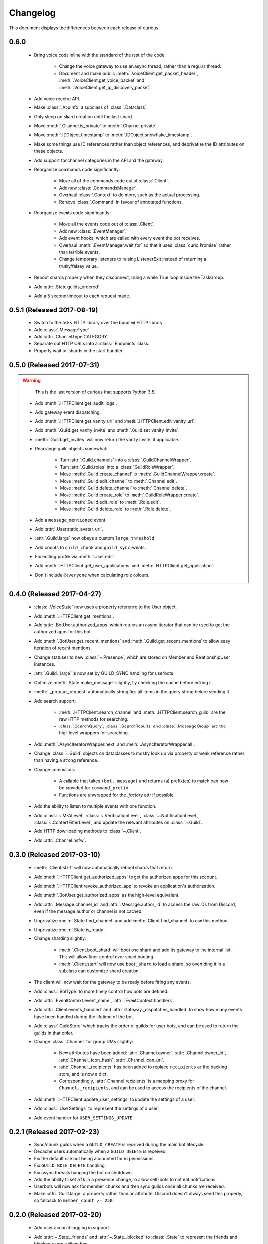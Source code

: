 Changelog
=========

This document displays the differences between each release of curious.

0.6.0
-----

 - Bring voice code inline with the standard of the rest of the code.

    - Change the voice gateway to use an async thread, rather than a regular thread.

    - Document and make public :meth:`.VoiceClient.get_packet_header`,
      :meth:`.VoiceClient.get_voice_packet` and :meth:`.VoiceClient.get_ip_discovery_packet`.

 - Add voice receive API.

 - Make :class:`.AppInfo` a subclass of :class:`.Dataclass`.

 - Only sleep on shard creation until the last shard.

 - Move :meth:`.Channel.is_private` to :meth:`.Channel.private`.

 - Move :meth:`.IDObject.timestamp` to :meth:`.IDObject.snowflake_timestamp`.

 - Make some things use ID references rather than object references, and deprivatize the ID
   attributes on these objects.

 - Add support for channel categories in the API and the gateway.

 - Reorganize commands code significantly:

    - Move all of the commands code out of :class:`.Client`.

    - Add new :class:`.CommandsManager`.

    - Overhaul :class:`.Context` to do more, such as the actual processing.

    - Remove :class:`.Command` in favour of annotated functions.

 - Reorganize events code significantly:

    - Move all the events code out of :class:`.Client`.

    - Add new :class:`.EventManager`.

    - Add event hooks, which are called with every event the bot receives.

    - Overhaul :meth:`.EventManager.wait_for` so that it uses :class:`curio.Promise` rather than
      terrible events.

    - Change temporary listeners to raising ListenerExit instead of returning a truthy/falsey value.

 - Reboot shards properly when they disconnect, using a while True loop inside the TaskGroup.

 - Add :attr:`.State.guilds_ordered`.

 - Add a 5 second timeout to each request made.

0.5.1 (Released 2017-08-19)
---------------------------

 - Switch to the ``asks`` HTTP library over the bundled HTTP library.

 - Add :class:`.MessageType`.

 - Add :attr:`.ChannelType.CATEGORY`.

 - Separate out HTTP URLs into a :class:`.Endpoints` class.

 - Properly wait on shards in the start handler.

0.5.0 (Released 2017-07-31)
---------------------------

.. warning::

    This is the last version of curious that supports Python 3.5.

 - Add :meth:`.HTTPClient.get_audit_logs`.

 - Add gateway event dispatching.

 - Add :meth:`.HTTPClient.get_vanity_url` and
   :meth:`.HTTPClient.edit_vanity_url`.

 - Add :meth:`.Guild.get_vanity_invite` and :meth:`.Guild.set_vanity_invite`.

 - :meth:`.Guild.get_invites` will now return the vanity invite, if applicable.

 - Rearrange guild objects somewhat:

    - Turn :attr:`.Guild.channels` into a :class:`.GuildChannelWrapper`.

    - Turn :attr:`.Guild.roles` into a :class:`.GuildRoleWrapper`.

    - Move :meth:`.Guild.create_channel` to :meth:`.GuildChannelWrapper.create`.

    - Move :meth:`.Guild.edit_channel` to :meth:`.Channel.edit`.

    - Move :meth:`.Guild.delete_channel` to :meth:`.Channel.delete`.

    - Move :meth:`.Guild.create_role` to :meth:`.GuildRoleWrapper.create`.

    - Move :meth:`.Guild.edit_role` to :meth:`.Role.edit`.

    - Move :meth:`.Guild.delete_role` to :meth:`.Role.delete`.

 - Add a ``message_mentioned`` event.

 - Add :attr:`.User.static_avatar_url`.

 - :attr:`.Guild.large` now obeys a custom ``large_threshold``.

 - Add counts to ``guild_chunk`` and ``guild_sync`` events.

 - Fix editing profile via :meth:`.User.edit`.

 - Add :meth:`.HTTPClient.get_user_applications` and :meth:`.HTTPClient.get_application`.

 - Don't include ``@everyone`` when calculating role colours.


0.4.0 (Released 2017-04-27)
---------------------------

 - :class:`.VoiceState` now uses a property reference to the User object.

 - Add :meth:`.HTTPClient.get_mentions`.

 - Add :attr:`.BotUser.authorized_apps` which returns an async iterator
   that can be used to get the authorized apps for this bot.

 - Add :meth:`.BotUser.get_recent_mentions` and
   :meth:`.Guild.get_recent_mentions` to allow easy iteration of recent
   mentions.

 - Change statuses to new :class:`~.Presence`, which are stored on Member
   and RelationshipUser instances.

 - :attr:`.Guild._large` is now set by GUILD_SYNC handling for userbots.

 - Optimize :meth:`.State.make_message` slightly, by checking the cache
   before editing it.

 - :meth:`._prepare_request` automatically stringifies all items in the
   query string before sending it.

 - Add search support:

    - :meth:`.HTTPClient.search_channel` and
      :meth:`.HTTPClient.search_guild` are the raw HTTP methods for
      searching.

    - :class:`.SearchQuery`, :class:`.SearchResults` and
      :class:`.MessageGroup` are the high level wrappers for searching.

 - Add :meth:`.AsyncIteratorWrapper.next` and
   :meth:`.AsyncIteratorWrapper.all`.

 - Change :class:`~.Guild` objects on dataclasses to mostly look up via
   property or weak reference rather than having a strong reference.

 - Change commands:

    - A callable that takes ``(bot, message)`` and returns (a) prefix(es)
      to match can now be provided for ``command_prefix``.

    - Functions are unwrapped for the `.factory` attr if possible.

 - Add the ability to listen to multiple events with one function.

 - Add :class:`~.MFALevel`, :class:`~.VerificationLevel`,
   :class:`~.NotificationLevel`, :class:`~.ContentFilterLevel`, and update
   the relevant attributes on :class:`~.Guild`.

 - Add HTTP downloading methods to :class:`~.Client`.

 - Add :attr:`.Channel.nsfw`.

0.3.0 (Released 2017-03-10)
---------------------------

 - :meth:`.Client.start` will now automatically reboot shards that return.

 - Add :meth:`.HTTPClient.get_authorized_apps` to get the authorized apps for
   this account.

 - Add :meth:`.HTTPClient.revoke_authorized_app` to revoke an application's
   authorization.

 - Add :meth:`.BotUser.get_authorized_apps` as the high-level equivalent.

 - Add :attr:`.Message.channel_id` and :attr:`.Message.author_id` to access
   the raw IDs from Discord, even if the message author or channel is not
   cached.

 - Unprivatize :meth:`.State.find_channel` and add
   :meth:`.Client.find_channel` to use this method.

 - Unprivatize :meth:`.State.is_ready`.

 - Change sharding slightly:

    - :meth:`.Client.boot_shard` will boot one shard and add its gateway
      to the internal list.
      This will allow finer control over shard booting.

    - :meth:`.Client.start` will now use ``boot_shard`` to load a shard, so
      overriding it in a subclass can customize shard creation.

 - The client will now wait for the gateway to be ready before firing any
   events.

 - Add :class:`.BotType` to more finely control how bots are defined.

 - Add :attr:`.EventContext.event_name`, :attr:`.EventContext.handlers`.

 - Add :attr:`.Client.events_handled` and :attr:`.Gateway._dispatches_handled`
   to show how many events have been handled during the lifetime of the bot.

 - Add :class:`.GuildStore` which tracks the order of guilds for user bots,
   and can be used to return the guilds in that order.

 - Change :class:`.Channel` for group DMs slightly:

    - New attributes have been added: :attr:`.Channel.owner`,
      :attr:`.Channel.owner_id`, :attr:`.Channel._icon_hash`,
      :attr:`.Channel.icon_url`.

    - :attr:`.Channel._recipients` has been added to replace ``recipients``
      as the backing store, and is now a dict.

    - Correspondingly, :attr:`.Channel.recipients` is a mapping proxy for
      ``Channel._recipients``, and can be used to access the recipients of
      the channel.

 - Add :meth:`.HTTPClient.update_user_settings` to update the settings of a
   user.

 - Add :class:`.UserSettings` to represent the settings of a user.

 - Add event handler for ``USER_SETTINGS_UPDATE``.

0.2.1 (Released 2017-02-23)
---------------------------

 - Sync/chunk guilds when a ``GUILD_CREATE`` is received during the main bot
   lifecycle.

 - Decache users automatically when a ``GUILD_DELETE`` is received.

 - Fix the default role not being accounted for in permissions.

 - Fix ``GUILD_ROLE_DELETE`` handling.

 - Fix async threads hanging the bot on shutdown.

 - Add the ability to set ``afk`` in a presence change, to allow self-bots to
   not eat notifications.

 - Userbots will now ask for member chunks and then sync guilds once all
   chunks are received.

 - Make :attr:`.Guild.large` a property rather than an attribute.
   Discord doesn't always send this properly, so fallback to
   ``member_count >= 250``.

0.2.0 (Released 2017-02-20)
---------------------------

 - Add user account logging in support.

 - Add :attr:`~.State._friends` and :attr:`~.State._blocked` to
   :class:`.State` to represent the friends and blocked users a client has.

 - Add :attr:`~.BotUser.friends` and :attr:`~.BotUser.blocked` properties to
   :class:`.BotUser` which can be used to access the State's attributes.

 - Add a new type called :class:`.RelationshipUser` which represents either a
   friend or a blocked user.

 - Rearrange channel and guild handling in ``READY`` parsing.

 - Fix :attr:`~.Channel.author` inside private DMs being wrong sometimes.

 - Allow group DMs to work properly.

 - User cache has been redesigned:

    - Users are now cached indefinitely in :attr:`~.State._users`.

    - Users are referred to by property on :class:`.Member` rather than by
      storing them.
      This should reduce some memory usage as duplicate members will no longer
      store multiple instances of a user.

    - Users are only decached on a guild member remove.

 - :meth:`.State.make_user` now takes a ``user_klass`` param which allows
   customization of the user class created when caching a user.

 - Users are now updated in ``PRESENCE_UPDATE`` rather than
   ``GUILD_MEMBER_UPDATE``.

 - ``GUILD_SYNC`` is now supported for user bots.

 - Creating :class:`~.HTTPClient` with ``bot=False`` will send a user
   authorization header rather than a bot authorization header.

 - Add :meth:`.HTTPClient.get_user_profile` to get a user's profile.

 - Add :meth:`.HTTPClient.get_app_info` to get the application information
   for a specific app.
   This method will attempt to download the bot information alongside the
   app - failing this, it will only request the basic app info scope.

 - Remove :meth:`.HTTPClient.get_application_info`; call ``get_app_info``
   with ``None`` to get the current app's info.

 - Add :meth:`.HTTPClient.authorize_bot` to authorize a bot into a guild.

 - Move :class:`.AppInfo` into its own module.

 - Make :class:`.AppInfo` more useful than just the current application's
   info.

 - Add :attr:`~.AppInfo.bot` attribute to :class:`~.AppInfo` which returns
   the bot user associated with this app.

 - Add :meth:`.AppInfo.add_to_guild` which authorizes a bot into a guild.
   Only user accounts can call this.

 - Add :meth:`.Client.get_application` to get an :class:`AppInfo` object
   referring to an application.

 - Add :meth:`.HTTPClient.send_friend_request`,
   :meth:`.HTTPClient.remove_relationship`,
   :meth:`.HTTPClient.block_user` for editing relationships with users.

 - Add :meth:`.User.send_friend_request`, :meth:`.User.block`,
   :meth:`.RelationshipUser.remove_friend` and
   :meth:`.RelationshipUser.unblock` to manage relationships between users.

 - :class:`.BotUser` cannot send friend requests to itself or block itself.

 - Add :meth:`.User.get_profile` to get a user's profile.

 - :meth:`.Embed.set_image` now validates that the link is a HTTP[S] link.

0.1.4
-----

 - Add :class:`.Widget` for support of widgets.

 - Add widget support inside the HTTPClient.

 - Fix events inside cogs.

 - Add new error code mapping to :class:`.HTTPException`.
   This provides clearer display as to what went wrong when performing a
   HTTP method.
